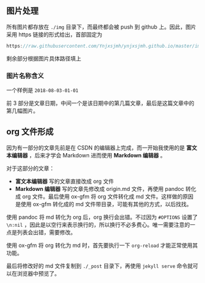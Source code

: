 ** 图片处理
所有图片都存放在 =./img= 目录下，而最终都会被 push 到 github 上。因此，图片采用 https 链接的形式给出，首部固定为

#+BEGIN_SRC c
https://raw.githubusercontent.com/Ynjxsjmh/ynjxsjmh.github.io/master/img/
#+END_SRC

剩余部分根据图片具体路径填上

*** 图片名称含义
一个样例是 =2018-08-03-01-01=

前 3 部分是文章日期，中间一个是该日期中的第几篇文章，最后是这篇文章中的第几幅图片。

** org 文件形成
因为有一部分的文章先前是在 CSDN 的编辑器上完成，而一开始我使用的是 *富文本编辑器* ，后来才学会 Markdown 进而使用 *Markdown 编辑器* 。

对于这部分的文章：
- *富文本编辑器* 写的文章直接改成 org 文件
- *Markdown 编辑器* 写的文章先修改成 origin.md 文件，再使用 pandoc 转化成 org 文件。最后使用 ox-gfm 将 org 文件转化成 md 文件。这样做的原因是使用 ox-gfm 转化成的 md 文件带目录，可能有其他的方式，以后找找。

使用 pandoc 将 md 转化为 org 后，org 换行会出错。不过因为 =#OPTIONS= 设置了 =\n:nil= ，因此是以空行来表示换行的，所以换行不必多费心。唯一需要注意的一点是列表会出错，需要修改。

使用 ox-gfm 将 org 转化为 md 时，首先要执行一下 =org-reload= 才能正常使用其功能。

最后将修改好的 md 文件复制到 =./_post= 目录下，再使用 =jekyll serve= 命令就可以在浏览器中预览了。